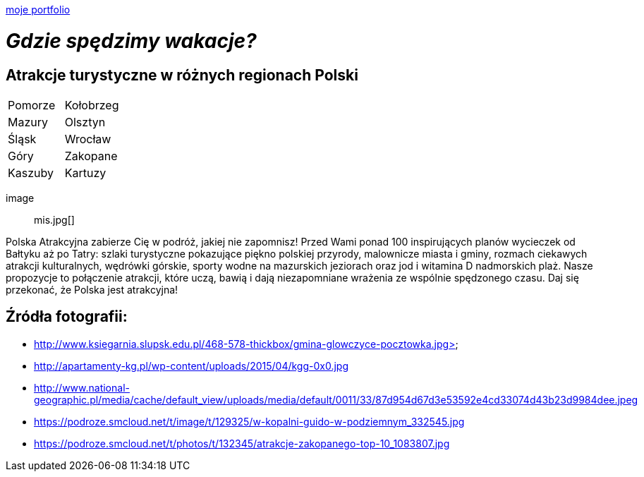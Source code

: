 https://justynapodolska.github.io/Zaliczenie/[moje portfolio]

# _Gdzie spędzimy wakacje?_ 

## Atrakcje turystyczne w różnych regionach Polski

|===
|Pomorze|Kołobrzeg
|Mazury|Olsztyn
|Śląsk|Wrocław
|Góry|Zakopane
|Kaszuby|Kartuzy
|===

 image:: mis.jpg[]
 
Polska Atrakcyjna zabierze Cię w podróż, jakiej nie zapomnisz! Przed Wami ponad 100 inspirujących planów wycieczek od Bałtyku aż po Tatry: szlaki turystyczne pokazujące piękno polskiej przyrody, malownicze miasta i gminy, rozmach ciekawych atrakcji kulturalnych, wędrówki górskie, sporty wodne na mazurskich jeziorach oraz jod i witamina D nadmorskich plaż. Nasze propozycje to połączenie atrakcji, które uczą, bawią i dają niezapomniane wrażenia ze wspólnie spędzonego czasu. Daj się przekonać, że Polska jest atrakcyjna! 

== Źródła fotografii:

* http://www.ksiegarnia.slupsk.edu.pl/468-578-thickbox/gmina-glowczyce-pocztowka.jpg>
* http://apartamenty-kg.pl/wp-content/uploads/2015/04/kgg-0x0.jpg
* http://www.national-geographic.pl/media/cache/default_view/uploads/media/default/0011/33/87d954d67d3e53592e4cd33074d43b23d9984dee.jpeg
* https://podroze.smcloud.net/t/image/t/129325/w-kopalni-guido-w-podziemnym_332545.jpg
* https://podroze.smcloud.net/t/photos/t/132345/atrakcje-zakopanego-top-10_1083807.jpg

